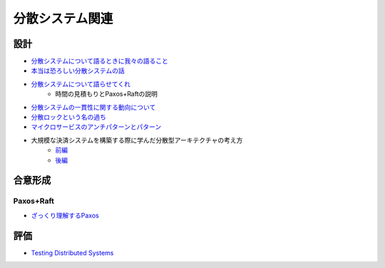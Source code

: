 ================
分散システム関連
================

設計
=====

* `分散システムについて語るときに我々の語ること <https://postd.cc/learning-about-distributed-systems/>`_
* `本当は恐ろしい分散システムの話 <https://www.slideshare.net/kumagi/ss-81368169>`_
* `分散システムについて語らせてくれ <https://www.slideshare.net/kumagi/ss-78765920>`_
	* 時間の見積もりとPaxos+Raftの説明
* `分散システムの一貫性に関する動向について <https://techblog.yahoo.co.jp/architecture/2015-04-ditributed-consistency/>`_
* `分散ロックという名の過ち <http://kumagi.hatenablog.com/entry/distributed_lock>`_
* `マイクロサービスのアンチパターンとパターン <https://www.infoq.com/jp/news/2018/05/microservices-anti-patterns>`_
* 大規模な決済システムを構築する際に学んだ分散型アーキテクチャの考え方
	* `前編 <https://postd.cc/distributed-architecture-concepts-i-have-learned-while-building-payments-systems/>`_
	* `後編 <https://postd.cc/distributed-architecture-concepts-i-have-learned-while-building-payments-systems-2/>`_

合意形成
========

Paxos+Raft
-----------

* `ざっくり理解するPaxos <http://matope.hatenablog.com/entry/2018/05/13/204749>`_

評価
=====

* `Testing Distributed Systems <https://asatarin.github.io/testing-distributed-systems/>`_
